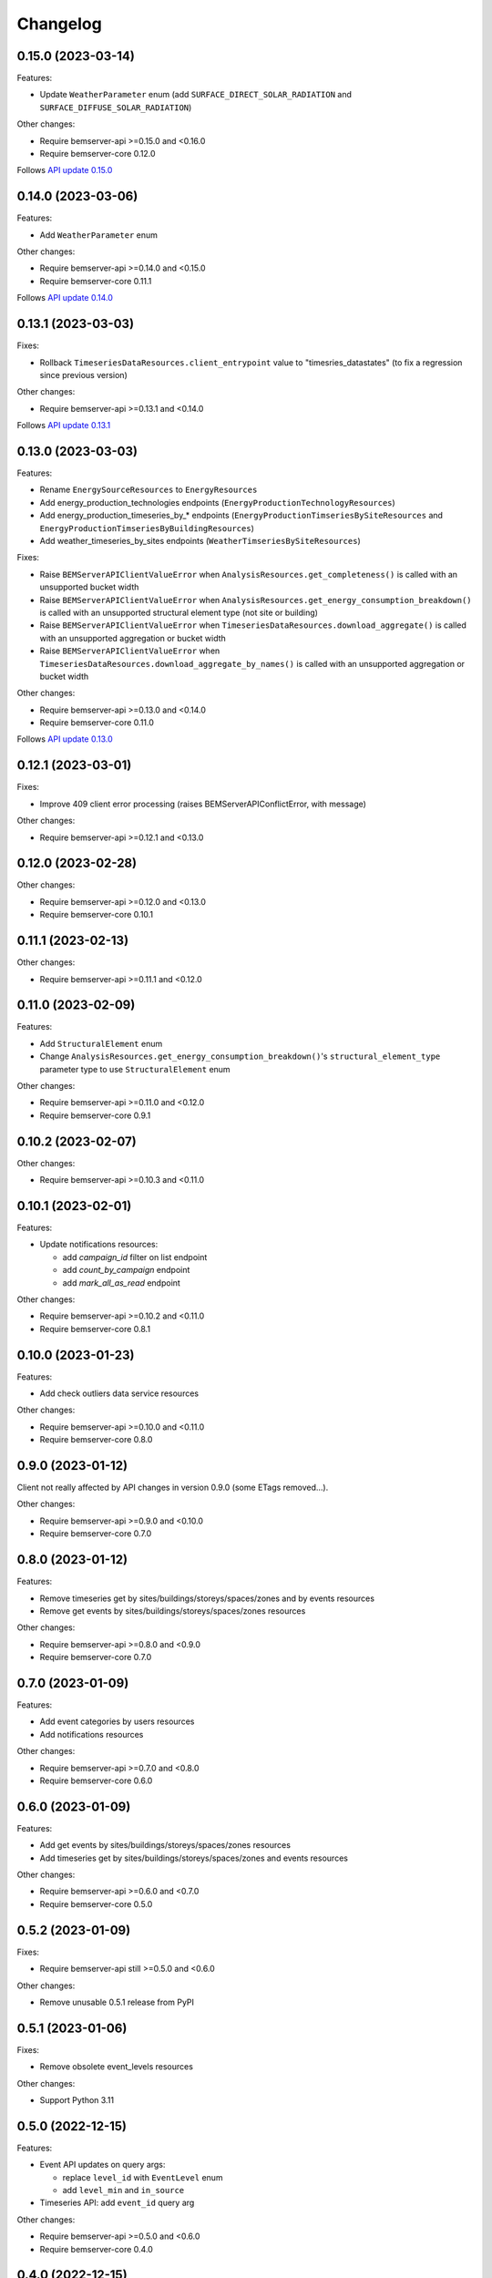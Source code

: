 Changelog
---------

0.15.0 (2023-03-14)
+++++++++++++++++++

Features:

- Update ``WeatherParameter`` enum (add ``SURFACE_DIRECT_SOLAR_RADIATION`` and ``SURFACE_DIFFUSE_SOLAR_RADIATION``)

Other changes:

- Require bemserver-api >=0.15.0 and <0.16.0
- Require bemserver-core 0.12.0

Follows `API update 0.15.0 <https://github.com/BEMServer/bemserver-api/blob/master/CHANGELOG.rst#0150-2023-03-14>`_

0.14.0 (2023-03-06)
+++++++++++++++++++

Features:

- Add ``WeatherParameter`` enum

Other changes:

- Require bemserver-api >=0.14.0 and <0.15.0
- Require bemserver-core 0.11.1

Follows `API update 0.14.0 <https://github.com/BEMServer/bemserver-api/blob/master/CHANGELOG.rst#0140-2023-03-06>`_

0.13.1 (2023-03-03)
+++++++++++++++++++

Fixes:

- Rollback ``TimeseriesDataResources.client_entrypoint`` value to "timesries_datastates" (to fix a regression since previous version)

Other changes:

- Require bemserver-api >=0.13.1 and <0.14.0

Follows `API update 0.13.1 <https://github.com/BEMServer/bemserver-api/blob/master/CHANGELOG.rst#0131-2023-03-03>`_

0.13.0 (2023-03-03)
+++++++++++++++++++

Features:

- Rename ``EnergySourceResources`` to ``EnergyResources``
- Add energy_production_technologies endpoints (``EnergyProductionTechnologyResources``)
- Add energy_production_timeseries_by_* endpoints (``EnergyProductionTimseriesBySiteResources`` and ``EnergyProductionTimseriesByBuildingResources``)
- Add weather_timeseries_by_sites endpoints (``WeatherTimseriesBySiteResources``)

Fixes:

- Raise ``BEMServerAPIClientValueError`` when ``AnalysisResources.get_completeness()`` is called with an unsupported bucket width
- Raise ``BEMServerAPIClientValueError`` when ``AnalysisResources.get_energy_consumption_breakdown()`` is called with an unsupported structural element type (not site or building)
- Raise ``BEMServerAPIClientValueError`` when ``TimeseriesDataResources.download_aggregate()`` is called with an unsupported aggregation or bucket width
- Raise ``BEMServerAPIClientValueError`` when ``TimeseriesDataResources.download_aggregate_by_names()`` is called with an unsupported aggregation or bucket width

Other changes:

- Require bemserver-api >=0.13.0 and <0.14.0
- Require bemserver-core 0.11.0

Follows `API update 0.13.0 <https://github.com/BEMServer/bemserver-api/blob/master/CHANGELOG.rst#0130-2023-03-01>`_

0.12.1 (2023-03-01)
+++++++++++++++++++

Fixes:

- Improve 409 client error processing (raises BEMServerAPIConflictError, with message)

Other changes:

- Require bemserver-api >=0.12.1 and <0.13.0

0.12.0 (2023-02-28)
+++++++++++++++++++

Other changes:

- Require bemserver-api >=0.12.0 and <0.13.0
- Require bemserver-core 0.10.1

0.11.1 (2023-02-13)
+++++++++++++++++++

Other changes:

- Require bemserver-api >=0.11.1 and <0.12.0

0.11.0 (2023-02-09)
+++++++++++++++++++

Features:

- Add ``StructuralElement`` enum
- Change ``AnalysisResources.get_energy_consumption_breakdown()``'s ``structural_element_type`` parameter type to use ``StructuralElement`` enum

Other changes:

- Require bemserver-api >=0.11.0 and <0.12.0
- Require bemserver-core 0.9.1

0.10.2 (2023-02-07)
+++++++++++++++++++

Other changes:

- Require bemserver-api >=0.10.3 and <0.11.0

0.10.1 (2023-02-01)
+++++++++++++++++++

Features:

- Update notifications resources:

  - add *campaign_id* filter on list endpoint
  - add *count_by_campaign* endpoint
  - add *mark_all_as_read* endpoint

Other changes:

- Require bemserver-api >=0.10.2 and <0.11.0
- Require bemserver-core 0.8.1

0.10.0 (2023-01-23)
+++++++++++++++++++

Features:

- Add check outliers data service resources

Other changes:

- Require bemserver-api >=0.10.0 and <0.11.0
- Require bemserver-core 0.8.0

0.9.0 (2023-01-12)
++++++++++++++++++

Client not really affected by API changes in version 0.9.0 (some ETags removed...).

Other changes:

- Require bemserver-api >=0.9.0 and <0.10.0
- Require bemserver-core 0.7.0

0.8.0 (2023-01-12)
++++++++++++++++++

Features:

- Remove timeseries get by sites/buildings/storeys/spaces/zones and by events resources
- Remove get events by sites/buildings/storeys/spaces/zones resources

Other changes:

- Require bemserver-api >=0.8.0 and <0.9.0
- Require bemserver-core 0.7.0

0.7.0 (2023-01-09)
++++++++++++++++++

Features:

- Add event categories by users resources
- Add notifications resources

Other changes:

- Require bemserver-api >=0.7.0 and <0.8.0
- Require bemserver-core 0.6.0

0.6.0 (2023-01-09)
++++++++++++++++++

Features:

- Add get events by sites/buildings/storeys/spaces/zones resources
- Add timeseries get by sites/buildings/storeys/spaces/zones and events resources

Other changes:

- Require bemserver-api >=0.6.0 and <0.7.0
- Require bemserver-core 0.5.0

0.5.2 (2023-01-09)
++++++++++++++++++

Fixes:

- Require bemserver-api still >=0.5.0 and <0.6.0

Other changes:

- Remove unusable 0.5.1 release from PyPI

0.5.1 (2023-01-06)
++++++++++++++++++

Fixes:

- Remove obsolete event_levels resources

Other changes:

- Support Python 3.11

0.5.0 (2022-12-15)
++++++++++++++++++

Features:

- Event API updates on query args:

  - replace ``level_id`` with ``EventLevel`` enum
  - add ``level_min`` and ``in_source``

- Timeseries API: add ``event_id`` query arg

Other changes:

- Require bemserver-api >=0.5.0 and <0.6.0
- Require bemserver-core 0.4.0

0.4.0 (2022-12-15)
++++++++++++++++++

Features:

- Add events by sites/buildings/storeys/spaces/zones resources
- Remove update on timeseries_by_events resources

Other changes:

- Require bemserver-api >=0.4.0 and <0.5.0
- Require bemserver-core 0.3.0

0.3.0 (2022-12-07)
++++++++++++++++++

Features:

- Add Events (levels, categories...) resources
- Add check missing service resources

Other changes:

- Require bemserver-api >=0.3.0 and <0.4.0
- Require bemserver-core 0.2.1

0.2.0 (2022-11-30)
++++++++++++++++++

Features:

- Timeseries data upload/download in JSON format
- Add ``DataFormat``, ``Aggregation`` and ``BucketWidthUnit`` enums

Other changes:

- Require bemserver-api >=0.2.0 and <0.3.0
- Require bemserver-core 0.2.0

0.1.0 (2022-11-22)
++++++++++++++++++

Features:

- Authentication (HTTP BASIC)
- Check required BEMServer API version
- Implement all BEMServer API endpoints
- Manage BEMServer API responses (errors, ETag, pagination...)

Other changes:

- Require bemserver-api >=0.1.0 and <0.2.0
- Require bemserver-core 0.1.0
